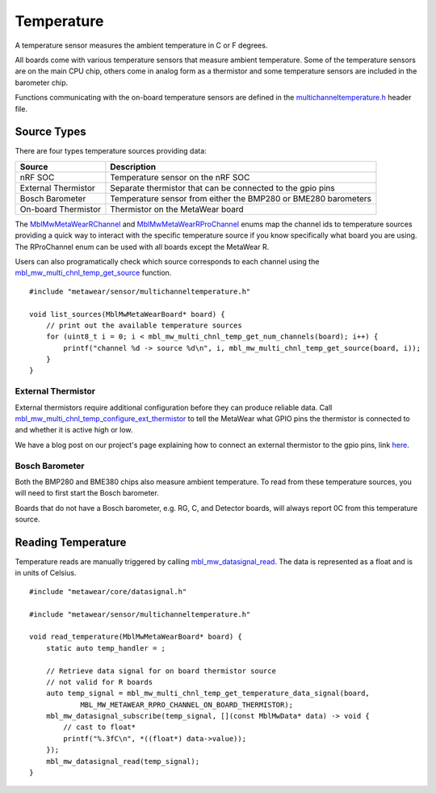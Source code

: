 .. highlight:: cpp

Temperature
===========
A temperature sensor measures the ambient temperature in C or F degrees.

All boards come with various temperature sensors that measure ambient temperature. Some of the temperature sensors are on the main CPU chip, others come in analog form as a thermistor and some temperature sensors are included in the barometer chip. 

Functions communicating with the on-board temperature sensors are 
defined in the `multichanneltemperature.h <https://mbientlab.com/docs/metawear/cpp/latest/multichanneltemperature_8h.html>`_ header file.  

Source Types
------------
There are four types temperature sources providing data: 

===================  ===================================================================
Source               Description
===================  ===================================================================
nRF SOC              Temperature sensor on the nRF SOC
External Thermistor  Separate thermistor that can be connected to the gpio pins
Bosch Barometer      Temperature sensor from either the BMP280 or BME280 barometers
On-board Thermistor  Thermistor on the MetaWear board
===================  ===================================================================

The 
`MblMwMetaWearRChannel <https://mbientlab.com/docs/metawear/cpp/latest/multichanneltemperature_8h.html#a96960da7a5a3d192076d4a8d645a551c>`_ and 
`MblMwMetaWearRProChannel <https://mbientlab.com/docs/metawear/cpp/latest/multichanneltemperature_8h.html#ae9fc440a8349749f72dff273ecf75f71>`_ enums 
map the channel ids to temperature sources providing a quick way to interact with the specific temperature source if you know specifically what board 
you are using.  The RProChannel enum can be used with all boards except the MetaWear R.

Users can also programatically check which source corresponds to each channel using the 
`mbl_mw_multi_chnl_temp_get_source <https://mbientlab.com/docs/metawear/cpp/latest/multichanneltemperature_8h.html#a3cf72ca4088b55db7f447d9bc5d66e78>`_ 
function. ::

    #include "metawear/sensor/multichanneltemperature.h"
    
    void list_sources(MblMwMetaWearBoard* board) {
        // print out the available temperature sources
        for (uint8_t i = 0; i < mbl_mw_multi_chnl_temp_get_num_channels(board); i++) {
            printf("channel %d -> source %d\n", i, mbl_mw_multi_chnl_temp_get_source(board, i));
        }
    }

External Thermistor
###################
External thermistors require additional configuration before they can produce reliable data.  Call 
`mbl_mw_multi_chnl_temp_configure_ext_thermistor <https://mbientlab.com/docs/metawear/cpp/latest/multichanneltemperature_8h.html#adaa6e52054fbb68b18c99fd60d57b4fa>`_ 
to tell the MetaWear what GPIO pins the thermistor is connected to and whether it is active high or low.

We have a blog post on our project's page explaining how to connect an external thermistor to the gpio pins, link 
`here <http://projects.mbientlab.com/metawear-and-thermistor/>`_.

Bosch Barometer
###############
Both the BMP280 and BME380 chips also measure ambient temperature.  To read from these temperature sources, you will need to first start the Bosch 
barometer.  

Boards that do not have a Bosch barometer, e.g. RG, C, and Detector boards, will always report 0C from this temperature source.

Reading Temperature
-------------------
Temperature reads are manually triggered by calling 
`mbl_mw_datasignal_read <https://mbientlab.com/docs/metawear/cpp/latest/datasignal_8h.html#a0a456ad1b6d7e7abb157bdf2fc98f179>`_.  The data is 
represented as a float and is in units of Celsius. ::

    #include "metawear/core/datasignal.h"
    
    #include "metawear/sensor/multichanneltemperature.h"
    
    void read_temperature(MblMwMetaWearBoard* board) {
        static auto temp_handler = ;

        // Retrieve data signal for on board thermistor source
        // not valid for R boards
        auto temp_signal = mbl_mw_multi_chnl_temp_get_temperature_data_signal(board, 
                MBL_MW_METAWEAR_RPRO_CHANNEL_ON_BOARD_THERMISTOR);
        mbl_mw_datasignal_subscribe(temp_signal, [](const MblMwData* data) -> void {
            // cast to float*
            printf("%.3fC\n", *((float*) data->value));
        });
        mbl_mw_datasignal_read(temp_signal);
    }

